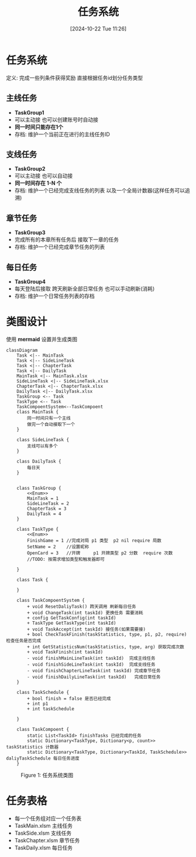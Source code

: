 #+title:      任务系统
#+date:       [2024-10-22 Tue 11:26]
#+filetags:   :notes:
#+identifier: 20241022T112600
#+description: 如何设计一个游戏中的任务系统
* 任务系统
定义: 完成一些列条件获得奖励
直接根据任务id划分任务类型

** 主线任务
- *TaskGroup1*
- 可以主动接 也可以创建账号时自动接
- *同一时间只能存在1个*
- 存档: 维护一个当前正在进行的主线任务ID
** 支线任务
- *TaskGroup2*
- 可以主动接 也可以自动接
- *同一时间存在 1-N 个*
- 存档: 维护一个已经完成支线任务的列表 以及一个全局计数器(这样任务可以追溯)
** 章节任务
- *TaskGroup3*
- 完成所有的本章所有任务后 接取下一章的任务
- 存档: 维护一个已经完成章节任务的列表
** 每日任务
- *TaskGroup4*
- 每天登陆后接取 跨天刷新全部日常任务 也可以手动刷新(消耗)
- 存档: 维护一个日常任务列表的存档

* 类图设计
使用 *mermaid* 设置并生成类图

#+begin_src mermaid :file ../assets/task.png
classDiagram
    Task <|-- MainTask
    Task <|-- SideLineTask
    Task <|-- ChapterTask
    Task <|-- DailyTask
    MainTask <|-- MainTask.xlsx
    SideLineTask <|-- SideLineTask.xlsx
    ChapterTask <|-- ChapterTask.xlsx
    DailyTask <|-- DailyTask.xlsx
    TaskGroup <-- Task
    TaskType <-- Task
    TaskCompoentSystem<--TaskCompoent
    class MainTask {
        同一时间只有一个主线
        做完一个自动接取下一个
    }

    class SideLineTask {
        支线可以有多个
    }

    class DailyTask {
        每日天
    }


    class TaskGroup {
        <<Enum>>
        MainTask = 1
        SideLineTask = 2
        ChapterTask = 3
        DailyTask = 4
    }

    class TaskType {
        <<Enum>>
        FinishGame = 1 //完成对局 p1 类型  p2 nil require 局数
        SetName = 2    //设置昵称
        OpenCard = 3   //开牌     p1 开牌类型 p2 分数  require 次数
        //TODO: 按需求增加类型和触发器即可

    }

    class Task {

    }

    class TaskCompoentSystem {
        + void ResetDaliyTask() 跨天调用 刷新每日任务
        + void ChangeTask(int taskId) 更换任务 需要消耗
        + config GetTaskConfig(int taskId)
        + TaskType GetTaskType(int taskId)
        + void TaskAccept(int taskId) 接任务(如果需要接)
        + bool CheckTaskFinish(taskStatistics, type, p1, p2, require) 检查任务是否完成
        + int GetStatisticsNum(taskStatistics, type, arg) 获取完成次数
        + void TaskFinish(int taskId)
        - void finishMainLineTask(int taskId)  完成主线任务
        - void finishSideLineTask(int taskId)  完成支线任务
        - void finishChapterLineTask(int taskId) 完成章节任务
        - void finishDailyLineTask(int taskId)   完成日常任务
    }

    class TaskSchedule {
        + bool finish = false 是否已经完成
        + int p1
        + int taskSchedule

    }

    class TaskCompoent {
        static List<TaskId> finishTasks 已经完成的任务
        static Dictionary<TaskType, Dictionary<p, count>> taskStatistics 计数器
        static Dictionary<TaskType, Dictionary<TaskId, TaskSchedule>> daliyTaskSchedule 每日任务进度
    }
#+end_src

#+begin_export html
<figure>
<img src="../assets/task.png" alt="lost" title="任务系统类图" width="600px">
<figcaption><span class="figure-number">Figure 1: </span>任务系统类图</figcaption>
</figure>
#+end_export

* 任务表格
- 每一个任务组对应一个任务表
- TaskMain.xlsm 主线任务
- TaskSide.xlsm 支线任务
- TaskChapter.xlsm 章节任务
- TaskDaily.xlsm 每日任务
